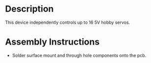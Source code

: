 * Header                                                           :noexport:

  #+MACRO: name servo_controller_3x2
  #+MACRO: version 1.0
  #+MACRO: license Open-Source Hardware
  #+MACRO: url https://github.com/janelia-kicad/servo_controller_3x2
  #+AUTHOR: Peter Polidoro
  #+EMAIL: peter@polidoro.io

* Description

  This device independently controls up to 16 5V hobby servos.

* Assembly Instructions

  - Solder surface mount and through hole components onto the pcb.
